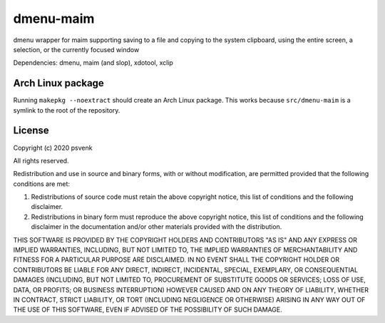 ==========
dmenu-maim
==========

dmenu wrapper for maim supporting saving to a file and copying to the system
clipboard, using the entire screen, a selection, or the currently focused
window

Dependencies: dmenu, maim (and slop), xdotool, xclip

Arch Linux package
==================

Running ``makepkg --noextract`` should create an Arch Linux package. This
works because ``src/dmenu-maim`` is a symlink to the root of the repository.

License
=======

Copyright (c) 2020 psvenk

All rights reserved.

Redistribution and use in source and binary forms, with or without
modification, are permitted provided that the following conditions are met:

1. Redistributions of source code must retain the above copyright notice,
   this list of conditions and the following disclaimer.

2. Redistributions in binary form must reproduce the above copyright notice,
   this list of conditions and the following disclaimer in the documentation
   and/or other materials provided with the distribution.

THIS SOFTWARE IS PROVIDED BY THE COPYRIGHT HOLDERS AND CONTRIBUTORS "AS IS"
AND ANY EXPRESS OR IMPLIED WARRANTIES, INCLUDING, BUT NOT LIMITED TO, THE
IMPLIED WARRANTIES OF MERCHANTABILITY AND FITNESS FOR A PARTICULAR PURPOSE
ARE DISCLAIMED. IN NO EVENT SHALL THE COPYRIGHT HOLDER OR CONTRIBUTORS BE
LIABLE FOR ANY DIRECT, INDIRECT, INCIDENTAL, SPECIAL, EXEMPLARY, OR
CONSEQUENTIAL DAMAGES (INCLUDING, BUT NOT LIMITED TO, PROCUREMENT OF
SUBSTITUTE GOODS OR SERVICES; LOSS OF USE, DATA, OR PROFITS; OR BUSINESS
INTERRUPTION) HOWEVER CAUSED AND ON ANY THEORY OF LIABILITY, WHETHER IN
CONTRACT, STRICT LIABILITY, OR TORT (INCLUDING NEGLIGENCE OR OTHERWISE)
ARISING IN ANY WAY OUT OF THE USE OF THIS SOFTWARE, EVEN IF ADVISED OF THE
POSSIBILITY OF SUCH DAMAGE.

..
    vim: tw=77
